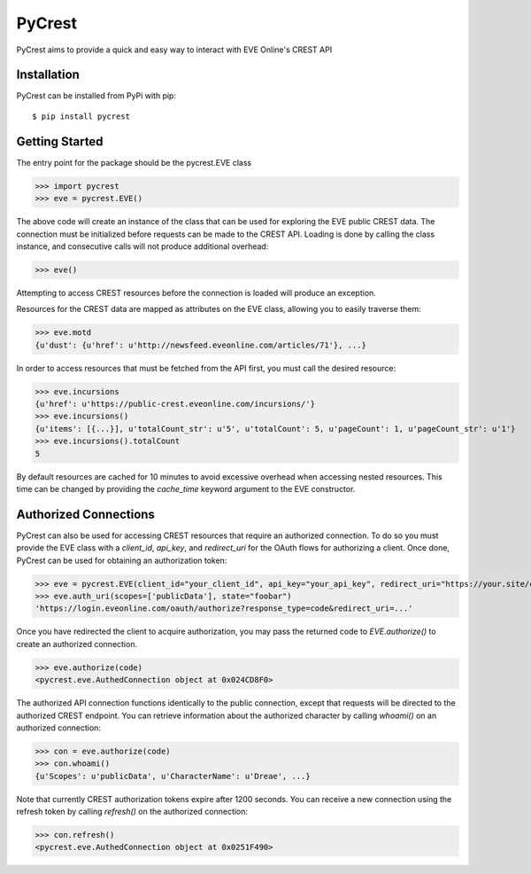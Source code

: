 =======
PyCrest
=======

PyCrest aims to provide a quick and easy way to interact with EVE Online's CREST API

Installation
============

PyCrest can be installed from PyPi with pip::

    $ pip install pycrest


Getting Started
===============

The entry point for the package should be the pycrest.EVE class

.. highlight:: python

>>> import pycrest
>>> eve = pycrest.EVE()

.. highlight:: none

The above code will create an instance of the class that can be used for exploring the EVE public CREST data.  The
connection must be initialized before requests can be made to the CREST API.  Loading is done by calling the class
instance, and consecutive calls will not produce additional overhead:

.. highlight:: python

>>> eve()

.. highlight:: none

Attempting to access CREST resources before the connection is loaded will produce an exception.

Resources for the CREST data are mapped as attributes on the EVE class, allowing you to easily traverse them:

.. highlight:: python

>>> eve.motd
{u'dust': {u'href': u'http://newsfeed.eveonline.com/articles/71'}, ...}

.. highlight:: none

In order to access resources that must be fetched from the API first, you must call the
desired resource:

.. highlight:: python

>>> eve.incursions
{u'href': u'https://public-crest.eveonline.com/incursions/'}
>>> eve.incursions()
{u'items': [{...}], u'totalCount_str': u'5', u'totalCount': 5, u'pageCount': 1, u'pageCount_str': u'1'}
>>> eve.incursions().totalCount
5

.. highlight:: none

By default resources are cached for 10 minutes to avoid excessive overhead when accessing nested resources.  This time
can be changed by providing the `cache_time` keyword argument to the EVE constructor.

Authorized Connections
======================

PyCrest can also be used for accessing CREST resources that require an authorized connection.  To do so you must
provide the EVE class with a `client_id`, `api_key`, and `redirect_uri` for the OAuth flows for authorizing a client.
Once done, PyCrest can be used for obtaining an authorization token:

.. highlight:: python

>>> eve = pycrest.EVE(client_id="your_client_id", api_key="your_api_key", redirect_uri="https://your.site/crest")
>>> eve.auth_uri(scopes=['publicData'], state="foobar")
'https://login.eveonline.com/oauth/authorize?response_type=code&redirect_uri=...'

.. highlight:: none

Once you have redirected the client to acquire authorization, you may pass the returned code to `EVE.authorize()` to
create an authorized connection.

.. highlight:: python

>>> eve.authorize(code)
<pycrest.eve.AuthedConnection object at 0x024CD8F0>

.. highlight:: none

The authorized API connection functions identically to the public connection, except that requests will be directed
to the authorized CREST endpoint.  You can retrieve information about the authorized character by calling `whoami()`
on an authorized connection:

.. highlight:: python

>>> con = eve.authorize(code)
>>> con.whoami()
{u'Scopes': u'publicData', u'CharacterName': u'Dreae', ...}

.. highlight:: none

Note that currently CREST authorization tokens expire after 1200 seconds.  You can receive a new connection using the
refresh token by calling `refresh()` on the authorized connection:

.. highlight:: python

>>> con.refresh()
<pycrest.eve.AuthedConnection object at 0x0251F490>

.. highlight:: none